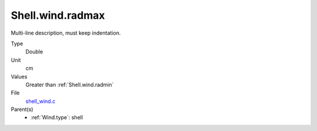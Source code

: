 Shell.wind.radmax
=================
Multi-line description, must keep indentation.

Type
  Double

Unit
  cm

Values
  Greater than :ref:`Shell.wind.radmin`

File
  `shell_wind.c <https://github.com/agnwinds/python/blob/master/source/shell_wind.c>`_


Parent(s)
  * :ref:`Wind.type`: shell


